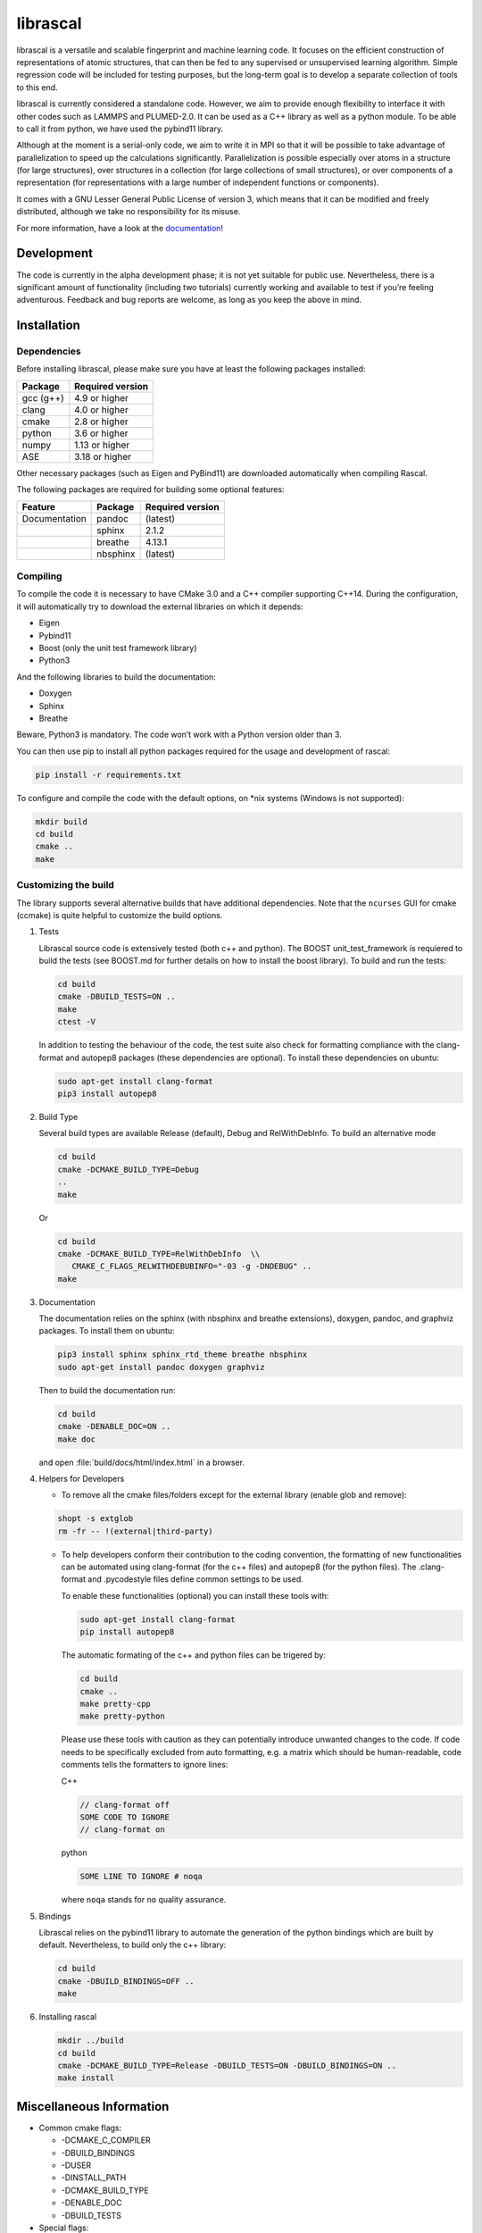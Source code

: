 librascal
=========

.. start-intro

librascal is a versatile and scalable fingerprint and machine learning
code. It focuses on the efficient construction of representations of
atomic structures, that can then be fed to any supervised or
unsupervised learning algorithm. Simple regression code will be included
for testing purposes, but the long-term goal is to develop a separate
collection of tools to this end.

librascal is currently considered a standalone code. However, we aim to
provide enough flexibility to interface it with other codes such as
LAMMPS and PLUMED-2.0. It can be used as a C++ library as well as a
python module. To be able to call it from python, we have used the
pybind11 library.

Although at the moment is a serial-only code, we aim to write it in MPI
so that it will be possible to take advantage of parallelization to
speed up the calculations significantly. Parallelization is possible especially
over atoms in a structure (for large structures), over structures in a
collection (for large collections of small structures), or over components of a
representation (for representations with a large number of independent functions
or components).

It comes with a GNU Lesser General Public License of version 3, which
means that it can be modified and freely distributed, although we take
no responsibility for its misuse.

For more information, have a look at the documentation_!

.. _documentation: https://cosmo-epfl.github.io/librascal/

Development
-----------

The code is currently in the alpha development phase; it is not yet
suitable for public use. Nevertheless, there is a significant amount of
functionality (including two tutorials) currently working and available
to test if you’re feeling adventurous. Feedback and bug reports are
welcome, as long as you keep the above in mind.

.. end-intro

Installation
------------

.. start-install

Dependencies
~~~~~~~~~~~~

Before installing librascal, please make sure you have at least the
following packages installed:

+-------------+--------------------+
| Package     | Required version   |
+=============+====================+
| gcc (g++)   | 4.9 or higher      |
+-------------+--------------------+
| clang       | 4.0 or higher      |
+-------------+--------------------+
| cmake       | 2.8 or higher      |
+-------------+--------------------+
| python      | 3.6 or higher      |
+-------------+--------------------+
| numpy       | 1.13 or higher     |
+-------------+--------------------+
| ASE         | 3.18 or higher     |
+-------------+--------------------+

Other necessary packages (such as Eigen and PyBind11) are downloaded
automatically when compiling Rascal.

The following packages are required for building some optional features:

+------------------+-------------+--------------------+
| Feature          | Package     | Required version   |
+==================+=============+====================+
| Documentation    | pandoc      | (latest)           |
+------------------+-------------+--------------------+
|                  | sphinx      | 2.1.2              |
+------------------+-------------+--------------------+
|                  | breathe     | 4.13.1             |
+------------------+-------------+--------------------+
|                  | nbsphinx    | (latest)           |
+------------------+-------------+--------------------+

Compiling
~~~~~~~~~

To compile the code it is necessary to have CMake 3.0 and a C++ compiler
supporting C++14. During the configuration, it will automatically try to
download the external libraries on which it depends:

-  Eigen
-  Pybind11
-  Boost (only the unit test framework library)
-  Python3

And the following libraries to build the documentation:

-  Doxygen
-  Sphinx
-  Breathe

Beware, Python3 is mandatory. The code won’t work with a Python version
older than 3.

You can then use pip to install all python packages required for the usage
and development of rascal:

.. code:: bash

    pip install -r requirements.txt

To configure and compile the code with the default options, on \*nix
systems (Windows is not supported):

.. code:: shell

   mkdir build
   cd build
   cmake ..
   make

Customizing the build
~~~~~~~~~~~~~~~~~~~~~

The library supports several alternative builds that have additional
dependencies. Note that the ``ncurses`` GUI for cmake (ccmake) is quite
helpful to customize the build options.

1. Tests

   Librascal source code is extensively tested (both c++ and python).
   The BOOST unit_test_framework is requiered to build the tests (see
   BOOST.md for further details on how to install the boost library). To
   build and run the tests:

   .. code:: shell

      cd build
      cmake -DBUILD_TESTS=ON ..
      make
      ctest -V

   In addition to testing the behaviour of the code, the test suite also check
   for formatting compliance with the clang-format and autopep8 packages (these
   dependencies are optional). To install these dependencies on ubuntu:

   .. code:: shell

      sudo apt-get install clang-format
      pip3 install autopep8

2. Build Type

   Several build types are available Release (default), Debug and
   RelWithDebInfo. To build an alternative mode

   .. code:: shell

      cd build
      cmake -DCMAKE_BUILD_TYPE=Debug
      ..
      make

   Or

   .. code:: shell

      cd build
      cmake -DCMAKE_BUILD_TYPE=RelWithDebInfo  \\
         CMAKE_C_FLAGS_RELWITHDEBUBINFO="-03 -g -DNDEBUG" ..
      make

3. Documentation

   The documentation relies on the sphinx (with nbsphinx and breathe
   extensions), doxygen, pandoc, and graphviz
   packages. To install them on ubuntu:

   .. code:: shell

     pip3 install sphinx sphinx_rtd_theme breathe nbsphinx
     sudo apt-get install pandoc doxygen graphviz

   Then to build the documentation run:

   .. code:: shell

     cd build
     cmake -DENABLE_DOC=ON ..
     make doc

   and open :file:`build/docs/html/index.html` in a browser.

4. Helpers for Developers

   -  To remove all the cmake files/folders except for the external
      library (enable glob and remove):

   .. code:: shell

      shopt -s extglob
      rm -fr -- !(external|third-party)

   -  To help developers conform their contribution to the coding
      convention, the formatting of new functionalities can be automated
      using clang-format (for the c++ files) and autopep8 (for the
      python files). The .clang-format and .pycodestyle files define
      common settings to be used.

      To enable these functionalities (optional) you can install these
      tools with:

      .. code:: shell

         sudo apt-get install clang-format
         pip install autopep8

      The automatic formating of the c++ and python files can be
      trigered by:

      .. code:: shell

         cd build
         cmake ..
         make pretty-cpp
         make pretty-python

      Please use these tools with caution as they can potentially
      introduce unwanted changes to the code. If code needs to be
      specifically excluded from auto formatting, e.g. a matrix which
      should be human-readable, code comments tells the formatters to
      ignore lines:

      C++

      .. code:: C++

         // clang-format off
         SOME CODE TO IGNORE
         // clang-format on

      python

      .. code:: python

         SOME LINE TO IGNORE # noqa

      where ``noqa`` stands for ``no`` ``q``\ uality ``a``\ ssurance.

5. Bindings

   Librascal relies on the pybind11 library to automate the generation
   of the python bindings which are built by default. Nevertheless, to
   build only the c++ library:

   .. code:: shell

      cd build
      cmake -DBUILD_BINDINGS=OFF ..
      make

6. Installing rascal

   .. code:: shell

      mkdir ../build
      cd build
      cmake -DCMAKE_BUILD_TYPE=Release -DBUILD_TESTS=ON -DBUILD_BINDINGS=ON ..
      make install

Miscellaneous Information
-------------------------

-  Common cmake flags:

   -  -DCMAKE_C_COMPILER
   -  -DBUILD_BINDINGS
   -  -DUSER
   -  -DINSTALL_PATH
   -  -DCMAKE_BUILD_TYPE
   -  -DENABLE_DOC
   -  -DBUILD_TESTS

-  Special flags:

   -  -DBUILD_BINDINGS:

      -  ON (default) -> build python binding
      -  OFF -> does not build python binding

   -  -DINSTALL_PATH:

      -  empty (default) -> does not install in a custom folder
      -  custom string -> root path for the installation

   -  -DUSER:

      -  OFF (default) -> changes nothing
      -  ON -> install root is in the user’s home directory, i.e.
         ``~/.local/``

To build librascal as a docker environment:

.. code:: shell

   sudo docker build -t test -f ./docker/install_env.dockerfile  .
   sudo docker run -it -v /path/to/repo/:/home/user/  test
